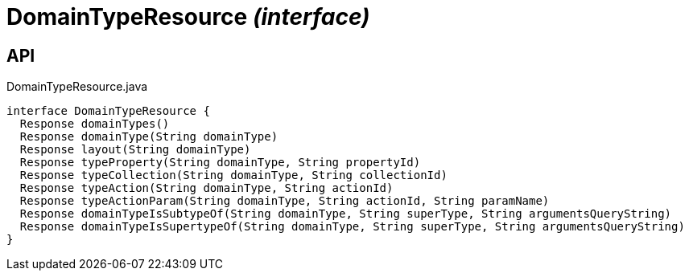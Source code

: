 = DomainTypeResource _(interface)_
:Notice: Licensed to the Apache Software Foundation (ASF) under one or more contributor license agreements. See the NOTICE file distributed with this work for additional information regarding copyright ownership. The ASF licenses this file to you under the Apache License, Version 2.0 (the "License"); you may not use this file except in compliance with the License. You may obtain a copy of the License at. http://www.apache.org/licenses/LICENSE-2.0 . Unless required by applicable law or agreed to in writing, software distributed under the License is distributed on an "AS IS" BASIS, WITHOUT WARRANTIES OR  CONDITIONS OF ANY KIND, either express or implied. See the License for the specific language governing permissions and limitations under the License.

== API

[source,java]
.DomainTypeResource.java
----
interface DomainTypeResource {
  Response domainTypes()
  Response domainType(String domainType)
  Response layout(String domainType)
  Response typeProperty(String domainType, String propertyId)
  Response typeCollection(String domainType, String collectionId)
  Response typeAction(String domainType, String actionId)
  Response typeActionParam(String domainType, String actionId, String paramName)
  Response domainTypeIsSubtypeOf(String domainType, String superType, String argumentsQueryString)
  Response domainTypeIsSupertypeOf(String domainType, String superType, String argumentsQueryString)
}
----

